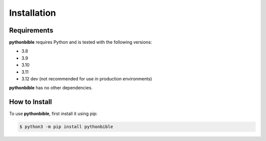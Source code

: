 Installation
============

Requirements
------------

**pythonbible** requires Python and is tested with the following versions:

* 3.8
* 3.9
* 3.10
* 3.11
* 3.12 dev (not recommended for use in production environments)

**pythonbible** has no other dependencies.

How to Install
--------------

To use **pythonbible**, first install it using pip:

.. code-block:: console

    $ python3 -m pip install pythonbible
